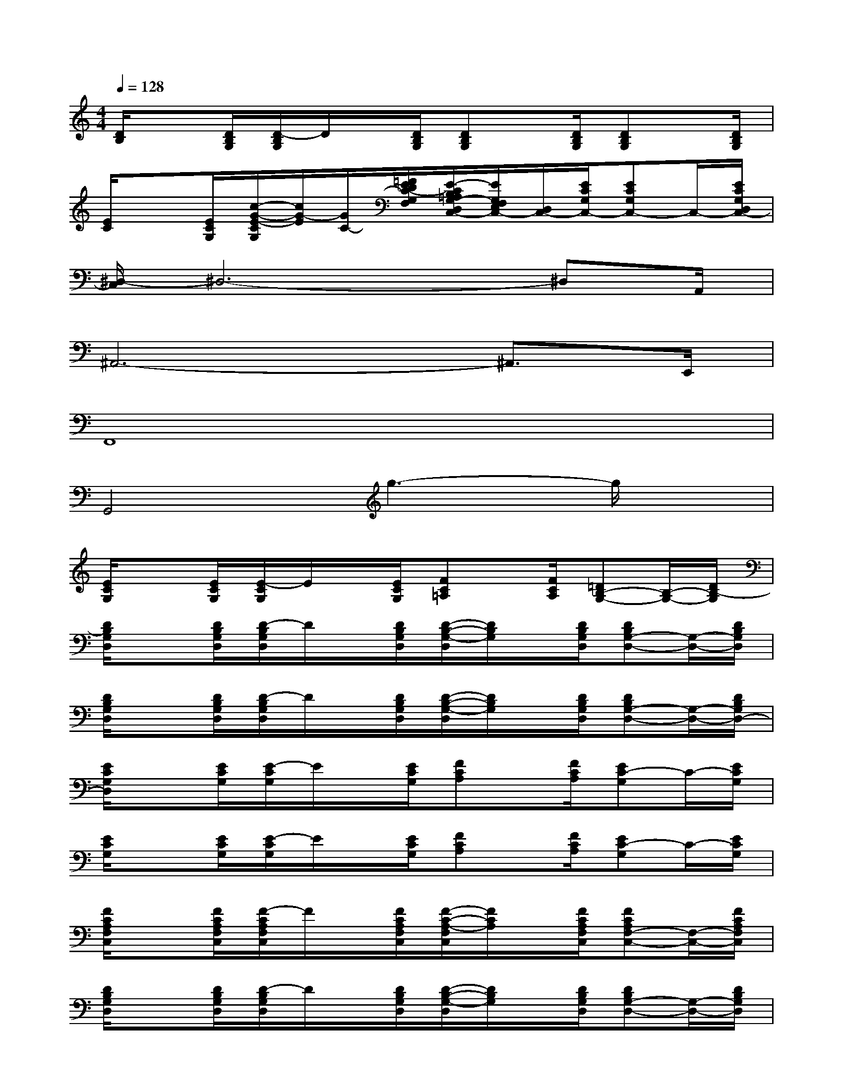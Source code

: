 X:1
T:
M:4/4
L:1/8
Q:1/4=128
K:C%0sharps
V:1
[D/2B,/2]x[D/2B,/2G,/2][D/2-B,/2G,/2]D/2x/2[D/2B,/2G,/2][DB,G,]x/2[D/2B,/2G,/2][DB,G,]x/2[D/2B,/2G,/2]|
[E/2C/2]x[E/2C/2G,/2][c/2-G/2-E/2-C/2G,/2][c/2G/2-E/2][G/2C/2-][=F/2E/2D/2C/2-G,/2F,/2][E/2-C/2B,/2=A,/2G,/2-D,/2C,/2-][E/2G,/2F,/2E,/2C,/2-][D,/2C,/2-][E/2C/2G,/2C,/2-][ECG,C,-]C,/2-[E/2C/2G,/2D,/2C,/2-]|
[^D,/2-C,/2]^D,6-^D,A,,/2|
^A,,6-^A,,3/2E,,/2|
F,,8|
G,,4g3-g/2x/2|
[E/2C/2G,/2]x[E/2C/2G,/2][E/2-C/2G,/2]E/2x/2[E/2C/2G,/2][FC=A,]x/2[F/2C/2A,/2][=DB,-G,-][B,/2-G,/2-][D/2B,/2-G,/2]|
[D/2B,/2G,/2D,/2]x[D/2B,/2G,/2D,/2][D/2-B,/2G,/2D,/2]D/2x/2[D/2B,/2G,/2D,/2][D/2-B,/2-G,/2-D,/2][D/2B,/2G,/2]x/2[D/2B,/2G,/2D,/2][DB,G,-D,-][G,/2-D,/2-][D/2B,/2G,/2D,/2]|
[D/2B,/2G,/2D,/2]x[D/2B,/2G,/2D,/2][D/2-B,/2G,/2D,/2]D/2x/2[D/2B,/2G,/2D,/2][D/2-B,/2-G,/2-D,/2][D/2B,/2G,/2]x/2[D/2B,/2G,/2D,/2][DB,G,-D,-][G,/2-D,/2-][D/2B,/2G,/2D,/2-]|
[E/2C/2G,/2D,/2]x[E/2C/2G,/2][E/2-C/2G,/2]E/2x/2[E/2C/2G,/2][FCA,]x/2[F/2C/2A,/2][EC-G,]C/2-[E/2C/2G,/2]|
[E/2C/2G,/2]x[E/2C/2G,/2][E/2-C/2G,/2]E/2x/2[E/2C/2G,/2][FCA,]x/2[F/2C/2A,/2][EC-G,]C/2-[E/2C/2G,/2]|
[F/2C/2A,/2F,/2C,/2]x[F/2C/2A,/2F,/2C,/2][F/2-C/2A,/2F,/2C,/2]F/2x/2[F/2C/2A,/2F,/2C,/2][F/2-C/2-A,/2-F,/2C,/2][F/2C/2A,/2]x/2[F/2C/2A,/2F,/2C,/2][FCA,F,-C,-][F,/2-C,/2-][F/2C/2A,/2F,/2C,/2]|
[D/2B,/2G,/2D,/2]x[D/2B,/2G,/2D,/2][D/2-B,/2G,/2D,/2]D/2x/2[D/2B,/2G,/2D,/2][D/2-B,/2-G,/2-D,/2][D/2B,/2G,/2]x/2[D/2B,/2G,/2D,/2][DB,G,-D,-][G,/2-D,/2-][D/2B,/2G,/2D,/2]|
[E/2C/2G,/2]x[D/2B,/2G,/2D,/2][D/2-B,/2G,/2D,/2]D/2x/2[D/2B,/2G,/2D,/2][D/2-B,/2-G,/2-D,/2][D/2B,/2G,/2]x/2[D/2B,/2G,/2D,/2][DB,G,-D,-][G,/2-D,/2-][D/2B,/2G,/2D,/2-]|
[E/2C/2G,/2D,/2]x[E/2C/2G,/2][E/2-C/2G,/2]E/2x/2[E/2C/2G,/2][ECG,]x/2[E/2C/2G,/2][EC-G,-][C/2-G,/2-][E/2C/2G,/2]|
[D/2B,/2G,/2D,/2]x[D/2B,/2G,/2D,/2][D/2-B,/2G,/2D,/2]D/2x/2[D/2B,/2G,/2D,/2][D/2-B,/2-G,/2-D,/2][D/2B,/2G,/2]x/2[D/2B,/2G,/2D,/2][DB,G,-D,-][G,/2-D,/2-][D/2B,/2G,/2D,/2]